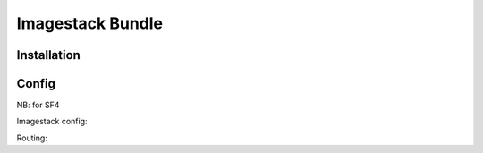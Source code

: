 Imagestack Bundle
=================

Installation
------------

.. code:: bash
     composer require quazardous/imagestack-bundle

Config
------

NB: for SF4


Imagestack config:

.. code-block:: yaml
	# config/packages/quazardous_imagestack.yaml
	
	parameters:
	    # define the main/default imagestack route (see routing)
	    quazardous_imagestack.default_imagestack_route: 'imagestack_public'
	    # this will add ?20190211170600 at the end of all image URL (usefull for cache stuff)
	    quazardous_imagestack.imagestack_assets_version: '20190211170600'
	    
	quazardous_imagestack:
	    # nothing yet
	    
	services:
	    # default configuration for services in *this* file
	    _defaults:
	        autowire: true      # Automatically injects dependencies in your services.
	        autoconfigure: true # Automatically registers your services as commands, event subscribers, etc.
	        public: false
	    
	    # define a simple file backend to retrieve images from a non public folder
	    app.imagestack_image_backend.images_folder:
	        class: ImageStack\ImageBackend\FileImageBackend
	        # we can use factories to handle nested definitions
	        factory: 'quazardous_imagestack.image_backend_provider:createImageBackend'
	        arguments:
	            $type: 'file'
	            $options:
	                root: '%kernel.project_dir%/images'
	
	    # cool backend that does cool stufs
	    app.imagestack_image_backend.cool_stuff:
	        class: App\ImageStack\CoolStuffImageBackend
	        arguments:
	            $root: '%kernel.project_dir%/images'
	            $doSomethingCool: true # you see it does cool stuff !
	
	    # backend fetch images, then tries to fetch score images
	    app.imagestack_image_backend.try_many_backends:
	        class: ImageStack\ImageBackend\SequentialImageBackend
	        factory: 'quazardous_imagestack.image_backend_provider:createImageBackend'
	        arguments:
	            $type: 'sequential'
	            $options:
	                backends:
	                    - '@app.imagestack_image_backend.images_folder'
	                    - '@app.imagestack_image_backend.cool_stuff' # if we don't find the image in the folder we try something cool
	
	    # we define a technical backend that knows how to rewrite image path
	    app.imagestack_image_backend.rewrite_path:
	        class: ImageStack\ImageBackend\PathRuleImageBackend
	        factory: 'quazardous_imagestack.image_backend_provider:createImageBackend'
	        arguments:
	            $type: 'path_rule'
	            $options:
	                backend: '@app.imagestack_image_backend.try_many_backends'
	                rules: # the rules will just rewrite the path and pass it to the inner backend
	                    - ['#^((style|format|admin)/[^/]+/)(.*)$#', [3]] # path is the 3rd parenthesis, style/foo/a/b/c/bar.jpg -> a/b/c/bar.jpg
	
	    # we define a storage backend to store generated images in the public folder
	    app.imagestack_storage_backend.public_images:
	        class: ImageStack\StorageBackend\OptimizedFileStorageBackend
	        factory: 'quazardous_imagestack.storage_backend_provider:createStorageBackend'
	        arguments:
	            $type: 'optimized_file'
	            $options:
	                # using the the public web folder to store the images will allow the http server to access images next time
	                root: '%kernel.project_dir%/public'
	                use_prefix: true # important: use the route prefix (before the path) to store the image
	                # we will use optimizer before saving the images
	                optimizers:
	                    - '@quazardous_imagestack.image_optimizer.pngcrush'
	                    - '@quazardous_imagestack.image_optimizer.jpegtran'
	                    - '@quazardous_imagestack.image_optimizer.gifsicle'
	    
	    # we define a thumbailer manipulator that will use path rules to create on the fly thumbnail
	    app.imagestack_image_manipulator.thumbnailer:
	        class: ImageStack\ImageManipulator\ThumbnailerImageManipulator
	        factory: 'quazardous_imagestack.image_manipulator_provider:createImageManipulator'
	        arguments:
	            $type: 'thumbnailer'
	            $options:
	                rules:
	                    - ['#^style/big/.*$#', '<800x500'] # < means that we want to keep with/height ratio but within the given size
	                    - ['#^style/small/.*$#', '300x200'] # we crop the image at the given size
	                    - ['#^style/thumb/.*$#', '100'] # quick for 100x100
	                    - ['#^style/full/.*$#', true] # true will keep original size
	                    - ['#^admin/preview/.*$#', '<800x500']
	                    - ['#^admin/list/.*$#', '80x50']
	                    - ['#^admin/mosaic/.*$#', '400']
	                    - ['#^admin/full/.*$#', true] # true will keep original size
	                    - ['#^format/([0-9]+)x([0-9]+)/.*$#', "function ($matches) { return sprintf('%%sx%%s', $matches[1], $matches[2]); }"] # we can use a callback to create the size parameter
	                    - ['/.*/', false] # false will throw a 404 error
	
	    # we put all together to define the full image stack
	    app.imagestack_stack.images:
	        class: ImageStack\ImageStack
	        factory: 'quazardous_imagestack.image_stack_manager:createImageStack'
	        arguments:
	            $imageBackend: '@app.imagestack_image_backend.rewrite_path'
	            $storageBackend: '@app.imagestack_storage_backend.public_images'
	            $imageManipulators: ['@app.imagestack_image_manipulator.thumbnailer']
	    
	    # we can define this alias to let the default controller know about the main/default stack
	    quazardous_imagestack.default_stack:
	        alias: app.imagestack_stack.images
	    
	    # or we could use many stacks with many controllers
	#    app.imagestack_controller.other:
	#        autowire: false
	#        class: Quazardous\ImagestackBundle\Controller\ImagestackController
	#        arguments: 
	#            $imageStack: '@app.imagestack_stack.other_images'
	
	    # the default is to use GD, but if you need Animated GIFs you can switch to Imagick
	    quazardous_imagestack.imagine:
	        alias: quazardous_imagestack.imagine_imagick


Routing:

.. code-block:: yaml
    # config/routes/imagestack.yaml
    
	imagestack_public:
	    path:     /images/{path}
	    controller: quazardous_imagestack.default_controller::image
	    requirements:
	        path: ".+" # important

